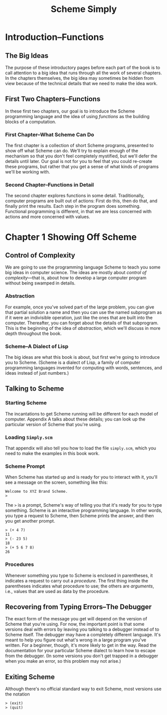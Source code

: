 #+TITLE: Scheme Simply
* Introduction--Functions
** The Big Ideas
The purpose of these introductory pages before each part of the book
is to call attention to a big idea that runs through all the work of
several chapters. In the chapters themselves, the big idea may
sometimes be hidden from view because of the technical details that we
need to make the idea work.
** First Two Chapters--Functions
In these first two chapters, our goal is to introduce the Scheme
programming language and the idea of using /functions/ as the building
blocks of a computation.
*** First Chapter--What Scheme Can Do
The first chapter is a collection of short Scheme programs, presented
to show off what Scheme can do. We'll try to explain enough of the
mechanism so that you don't feel completely mystified, but we'll defer
the details until later. Our goal is not for you to feel that you
could re-create these programs, but rather that you get a sense of
what kinds of programs we'll be working with.
*** Second Chapter--Functions in Detail
The second chapter explores functions in some detail. Traditionally,
computer programs are built out of actions: First do this, then do
that, and finally print the results. Each step in the program does
something. Functional programming is different, in that we are less
concerned with actions and more concerned with values.
* Chapter 1 Showing Off Scheme
** Control of Complexity
We are going to use the programming language Scheme to teach you some
big ideas in computer science.  The ideas are mostly about /control of
complexity/---that is, about how to develop a large computer program
without being swamped in details.
*** Abstraction
For example, once you've solved part of the large problem, you can
give that partial solution a name and then you can use the named
subprogram as if it were an indivisible operation, just like the ones
that are built into the computer. Thereafter, you can forget about the
details of that subprogram. This is the beginning of the idea of
/abstraction/, which we'll discuss in more depth throughout the book.
*** Scheme--A Dialect of Lisp
The big ideas are what this book is about, but first we're going to
introduce you to Scheme. (Scheme is a dialect of Lisp, a family of
computer programming languages invented for computing with words,
sentences, and ideas instead of just numbers.)
** Talking to Scheme
*** Starting Scheme
The incantations to get Scheme running will be different for each
model of computer. Appendix A talks about these details; you can look
up the particular version of Scheme that you're using.
*** Loading ~Simply.scm~
That appendix will also tell you how to load the file ~simply.scm~,
which you need to make the examples in this book work.
*** Scheme Prompt
When Scheme has started up and is ready for you to interact with it,
you'll see a message on the screen, something like this:
#+BEGIN_EXAMPLE
Welcome to XYZ Brand Scheme.
>
#+END_EXAMPLE
The =>= is a prompt, Scheme's way of telling you that it's ready for
you to type something. Scheme is an interactive programming
language. In other words, you type a request to Scheme, then Scheme
prints the answer, and then you get another prompt.
#+begin_example
> (+ 4 7)
11
> (- 23 5)
18
> (+ 5 6 7 8)
26
#+end_example
*** Procedures
Whenever something you type to Scheme is enclosed in parentheses, it
indicates a request to carry out a /procedure/.  The first thing
inside the parentheses indicates what procedure to use; the others are
/arguments/, i.e., values that are used as data by the procedure.
** Recovering from Typing Errors--The Debugger
The exact form of the message you get will depend on the version of
Scheme that you're using. For now, the important point is that some
versions deal with errors by leaving you talking to a debugger instead
of to Scheme itself. The debugger may have a completely different
language. It's meant to help you figure out what's wrong in a large
program you've written. For a beginner, though, it's more likely to
get in the way. Read the documentation for your particular Scheme
dialect to learn how to escape from the debugger. (In some versions
you don't get trapped in a debugger when you make an error, so this
problem may not arise.)
** Exiting Scheme
Although there's no official standard way to exit Scheme, most
versions use the notation
: > (exit)
: > (quit)

